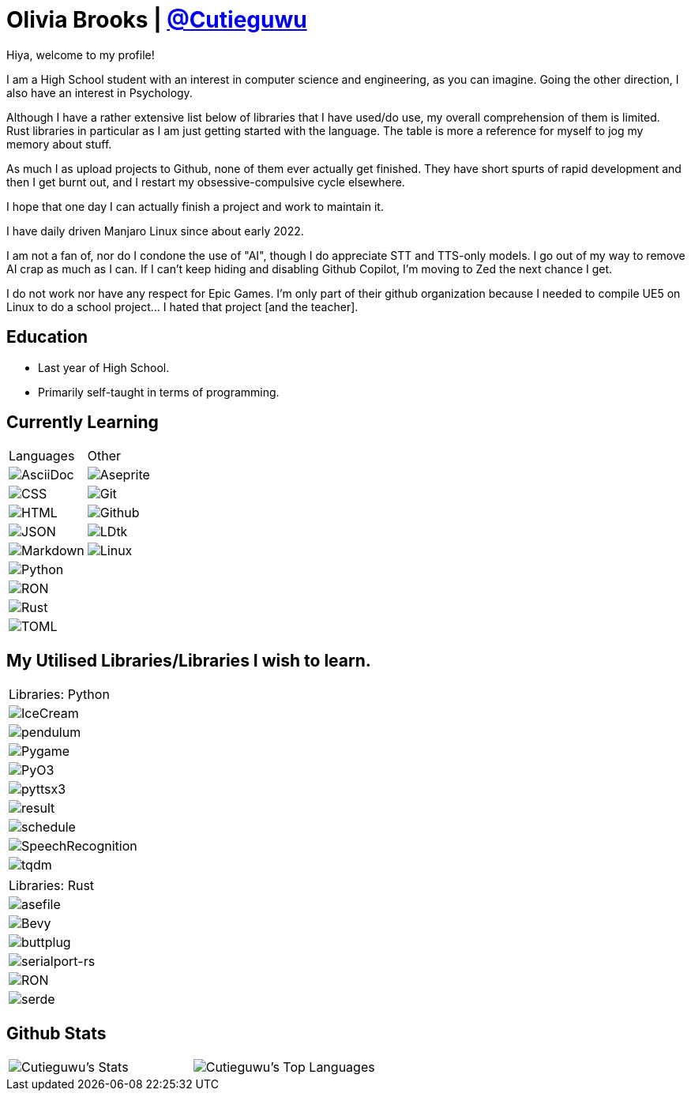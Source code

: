 :hardbreaks:

= Olivia Brooks | https://github.com/Cutieguwu[@Cutieguwu]

Hiya, welcome to my profile!

I am a High School student with an interest in computer science and engineering, as you can imagine. Going the other direction, I also have an interest in Psychology.

Although I have a rather extensive list below of libraries that I have used/do use, my overall comprehension of them is limited. Rust libraries in particular as I am just getting started with the language. The table is more a reference for myself to jog my memory about stuff.

As much I as upload projects to Github, none of them ever actually get finished. They have short spurts of rapid development and then I get burnt out, and I restart my obsessive-compulsive cycle elsewhere.

I hope that one day I can actually finish a project and work to maintain it.

I have daily driven Manjaro Linux since about early 2022.

I am not a fan of, nor do I condone the use of "AI", though I do appreciate STT and TTS-only models. I go out of my way to remove AI crap as much as I can. If I can't keep hiding and disabling Github Copilot, I'm moving to Zed the next chance I get.

I do not work nor have any respect for Epic Games. I'm only part of their github organization because I needed to compile UE5 on Linux to do a school project... I hated that project [and the teacher].

== Education

- Last year of High School.
- Primarily self-taught in terms of programming.

== Currently Learning
[%autowidth, %header, cols=">1, 1", frame=none]
|===
| Languages
| Other

| image:https://img.shields.io/badge/asciidoc-darkviolet?style=for-the-badge&labelColor=black[AsciiDoc]
| image:https://img.shields.io/badge/aseprite-darkviolet?style=for-the-badge&logo=aseprite&logoColor=violet&labelColor=black[Aseprite]

| image:https://img.shields.io/badge/CSS-darkviolet?style=for-the-badge&logo=css3&logoColor=violet&labelColor=black[CSS]
| image:https://img.shields.io/badge/Git-darkviolet?style=for-the-badge&logo=git&logoColor=violet&labelColor=black[Git]

| image:https://img.shields.io/badge/HTML-darkviolet?style=for-the-badge&logo=html5&logoColor=violet&labelColor=black[HTML]
| image:https://img.shields.io/badge/Github-darkviolet?style=for-the-badge&logo=github&logoColor=violet&labelColor=black[Github]

| image:https://img.shields.io/badge/json-darkviolet?style=for-the-badge&logo=json&logoColor=violet&labelColor=black[JSON]
| image:https://img.shields.io/badge/LDtk-darkviolet?style=for-the-badge&labelColor=black[LDtk]

| image:https://img.shields.io/badge/markdown-darkviolet?style=for-the-badge&logo=markdown&logoColor=violet&labelColor=black[Markdown]
| image:https://img.shields.io/badge/Linux_(Arch--based)-darkviolet?style=for-the-badge&logo=linux&logoColor=violet&labelColor=black[Linux]

| image:https://img.shields.io/badge/Python-darkviolet?style=for-the-badge&logo=python&logoColor=violet&labelColor=black[Python]
|

| image:https://img.shields.io/badge/ron-darkviolet?style=for-the-badge&labelColor=black[RON]
|

| image:https://img.shields.io/badge/Rust-darkviolet?style=for-the-badge&logo=rust&logoColor=violet&labelColor=black[Rust]
|

| image:https://img.shields.io/badge/toml-darkviolet?style=for-the-badge&logo=toml&logoColor=violet&labelColor=black[TOML]
|

|===

== My Utilised Libraries/Libraries I wish to learn.

[%autowidth]
|===
| Libraries: Python
| image:https://img.shields.io/badge/Icecream-darkviolet?style=for-the-badge&labelColor=black[IceCream]
| image:https://img.shields.io/badge/pendulum-darkviolet?style=for-the-badge&labelColor=black[pendulum]
| image:https://img.shields.io/badge/Pygame-darkviolet?style=for-the-badge&labelColor=black[Pygame]
| image:https://img.shields.io/badge/pyo3-darkviolet?style=for-the-badge&labelColor=black[PyO3]
| image:https://img.shields.io/badge/pyttsx3-darkviolet?style=for-the-badge&labelColor=black[pyttsx3]
| image:https://img.shields.io/badge/result-darkviolet?style=for-the-badge&labelColor=black[result]
| image:https://img.shields.io/badge/schedule-darkviolet?style=for-the-badge&labelColor=black[schedule]
| image:https://img.shields.io/badge/SpeechRecognition-darkviolet?style=for-the-badge&labelColor=black[SpeechRecognition]
| image:https://img.shields.io/badge/tqdm-darkviolet?style=for-the-badge&labelColor=black[tqdm]
|===

[%autowidth]
|===
| Libraries: Rust
| image:https://img.shields.io/badge/asefile-darkviolet?style=for-the-badge&labelColor=black[asefile]
| image:https://img.shields.io/badge/Bevy-darkviolet?style=for-the-badge&logo=bevy&logoColor=violet&labelColor=black[Bevy]
| image:https://img.shields.io/badge/buttplug-darkviolet?style=for-the-badge&labelColor=black[buttplug]
| image:https://img.shields.io/badge/serialport--rs-darkviolet?style=for-the-badge&labelColor=black[serialport-rs]
| image:https://img.shields.io/badge/ron-darkviolet?style=for-the-badge&labelColor=black[RON]
| image:https://img.shields.io/badge/serde-darkviolet?style=for-the-badge&labelColor=black[serde]
|===

== Github Stats

[frame=none]
|===
| image:https://github-readme-stats-cutieguwus-projects.vercel.app/api?username=Cutieguwu&theme=cobalt&show_icons=true&hide_border=false&count_private=true[Cutieguwu's Stats] | image:https://github-readme-stats-cutieguwus-projects.vercel.app/api/top-langs/?username=Cutieguwu&theme=cobalt&show_icons=true&hide_border=false&layout=compact[Cutieguwu's Top Languages]
|===
